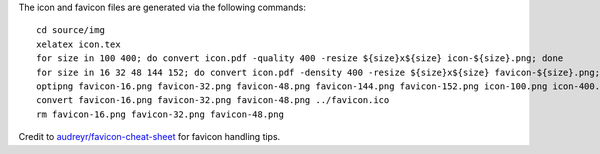 The icon and favicon files are generated via the following commands: ::

  cd source/img
  xelatex icon.tex
  for size in 100 400; do convert icon.pdf -quality 400 -resize ${size}x${size} icon-${size}.png; done
  for size in 16 32 48 144 152; do convert icon.pdf -density 400 -resize ${size}x${size} favicon-${size}.png; done
  optipng favicon-16.png favicon-32.png favicon-48.png favicon-144.png favicon-152.png icon-100.png icon-400.png
  convert favicon-16.png favicon-32.png favicon-48.png ../favicon.ico
  rm favicon-16.png favicon-32.png favicon-48.png

Credit to `audreyr/favicon-cheat-sheet <https://github.com/audreyr/favicon-cheat-sheet>`_ for favicon handling tips.
